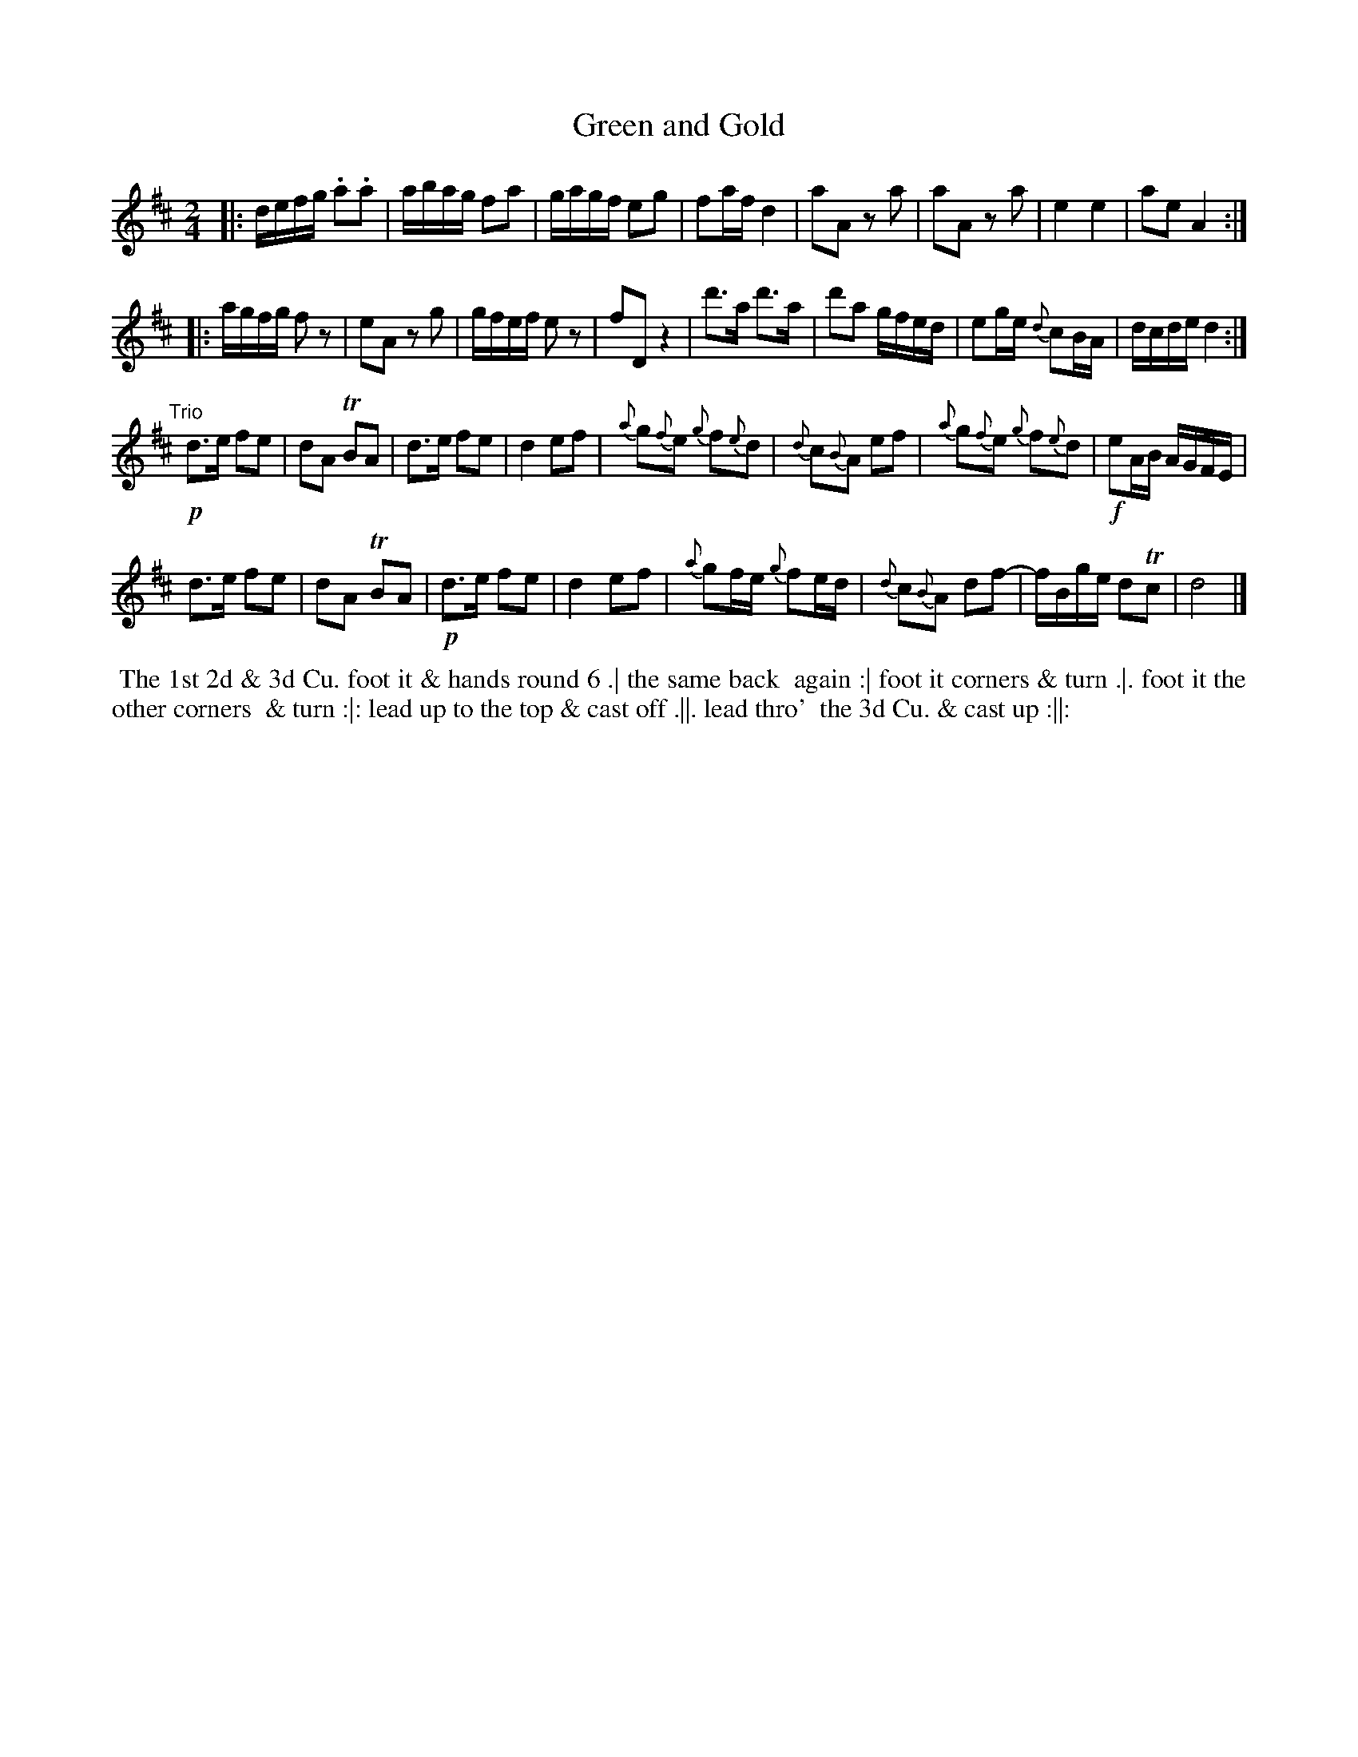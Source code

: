 X: 065
T: Green and Gold
R: reel
B: 204 Favourite Country Dances
N: Published by Straight & Skillern, London ca.1775
F: http://imslp.org/wiki/204_Favourite_Country_Dances_(Various) p.33 #65
Z: 2014 John Chambers <jc:trillian.mit.edu>
M: 2/4
L: 1/16
K: D
%  - - - - - - - - - - - - - - - - - - - - - - - - -
|:\
defg .a2.a2 | abag f2a2 | gagf e2g2 | f2af d4 |\
a2A2 z2a2 | a2A2 z2a2 | e4 e4 | a2e2 A4 :|
|:\
agfg f2z2 | e2A2 z2g2 | gfef e2z2 | f2D2 z4 |\
d'3a d'3a | d'2a2 gfed | e2ge {d}c2BA | dcde d4 :|
"Trio"[|]\
!p!d3e f2e2 | d2A2 TB2A2 | d3e f2e2 | d4 e2f2 |\
{a}g2{f}e2 {g}f2{e}d2 | {d}c2{B}A2 e2f2 | {a}g2{f}e2 {g}f2{e}d2 | !f!e2AB AGFE |
d3e f2e2 | d2A2 TB2A2 | !p!d3e f2e2 | d4 e2f2 |\
{a}g2fe {g}f2ed | {d}c2{B}A2 d2f2- | fBge d2Tc2 | d8 |]
%  - - - - - - - - - - - - - - - - - - - - - - - - -
%%begintext align
%% The 1st 2d & 3d Cu. foot it & hands round 6 .| the same back
%% again :| foot it corners & turn .|. foot it the other corners
%% & turn :|: lead up to the top & cast off .||. lead thro'
%% the 3d Cu. & cast up :||:
%%endtext
